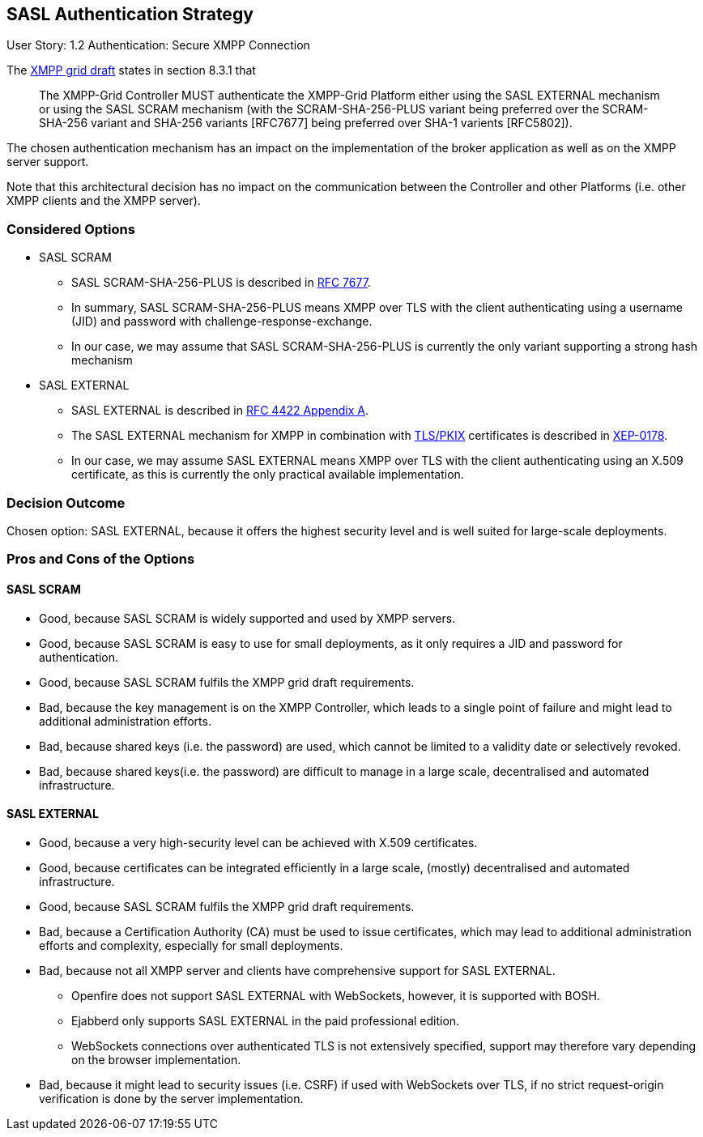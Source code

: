 == SASL Authentication Strategy

User Story: 1.2 Authentication: Secure XMPP Connection

The https://tools.ietf.org/html/draft-ietf-mile-xmpp-grid-05#section-8.3.1[XMPP grid draft] states in section 8.3.1 that
____
The XMPP-Grid Controller MUST authenticate the XMPP-Grid Platform either using the SASL EXTERNAL mechanism or using the SASL SCRAM mechanism (with the SCRAM-SHA-256-PLUS variant being preferred over the SCRAM-SHA-256 variant and SHA-256 variants [RFC7677] being preferred over SHA-1 varients [RFC5802]).
____

The chosen authentication mechanism has an impact on the implementation of the broker application as well as on the XMPP server support.

Note that this architectural decision has no impact on the communication between the Controller and other Platforms (i.e. other XMPP clients and the XMPP server).


=== Considered Options

* SASL SCRAM
** SASL SCRAM-SHA-256-PLUS is described in https://tools.ietf.org/html/rfc7677[RFC 7677].
** In summary, SASL SCRAM-SHA-256-PLUS means XMPP over TLS with the client authenticating using a username (JID) and password with challenge-response-exchange.
** In our case, we may assume that SASL SCRAM-SHA-256-PLUS is currently the only variant supporting a strong hash mechanism 
* SASL EXTERNAL
** SASL EXTERNAL is described in https://tools.ietf.org/html/rfc4422#appendix-A[RFC 4422 Appendix A].
** The SASL EXTERNAL mechanism for XMPP in combination with https://tools.ietf.org/html/rfc5280[TLS/PKIX] certificates is described in https://xmpp.org/extensions/xep-0178.html[XEP-0178].
** In our case, we may assume SASL EXTERNAL means XMPP over TLS with the client authenticating using an X.509 certificate, as this is currently the only practical available implementation.

=== Decision Outcome

Chosen option: SASL EXTERNAL, because it offers the highest security level and is well suited for large-scale deployments.

=== Pros and Cons of the Options

==== SASL SCRAM

* Good, because SASL SCRAM is widely supported and used by XMPP servers.
* Good, because SASL SCRAM is easy to use for small deployments, as it only requires a JID and password for authentication.
* Good, because SASL SCRAM fulfils the XMPP grid draft requirements.
* Bad, because the key management is on the XMPP Controller, which leads to a single point of failure and might lead to additional administration efforts.
* Bad, because shared keys (i.e. the password) are used, which cannot be limited to a validity date or selectively revoked.
* Bad, because shared keys(i.e. the password) are difficult to manage in a large scale, decentralised and automated infrastructure.

==== SASL EXTERNAL

* Good, because a very high-security level can be achieved with X.509 certificates.
* Good, because certificates can be integrated efficiently in a large scale, (mostly) decentralised and automated infrastructure.
* Good, because SASL SCRAM fulfils the XMPP grid draft requirements.
* Bad, because a Certification Authority (CA) must be used to issue certificates, which may lead to additional administration efforts and complexity, especially for small deployments.
* Bad, because not all XMPP server and clients have comprehensive support for SASL EXTERNAL.
** Openfire does not support SASL EXTERNAL with WebSockets, however, it is supported with BOSH.
** Ejabberd only supports SASL EXTERNAL in the paid professional edition.
** WebSockets connections over authenticated TLS is not extensively specified, support may therefore vary depending on the browser implementation.
* Bad, because it might lead to security issues (i.e. CSRF) if used with WebSockets over TLS, if no strict request-origin verification is done by the server implementation.
